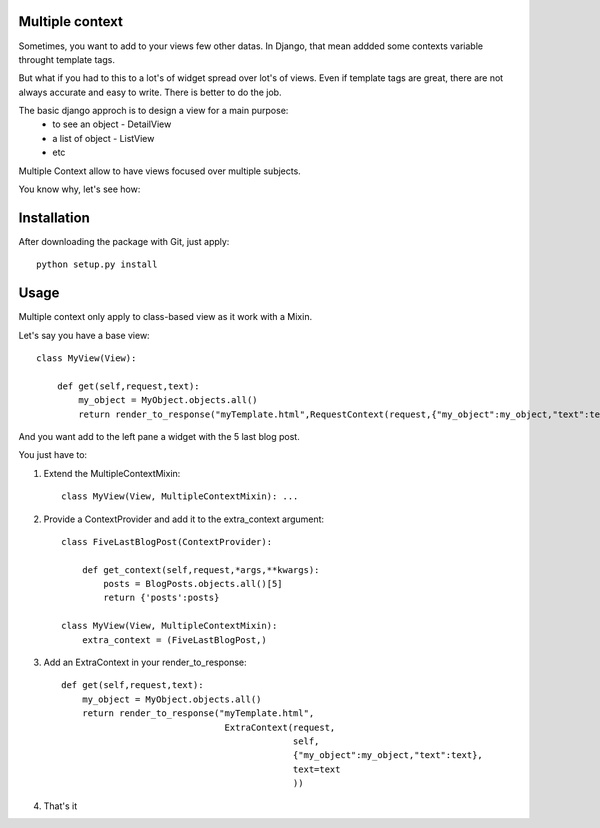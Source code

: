 Multiple context
----------------

Sometimes, you want to add to your views few other datas.
In Django, that mean addded some contexts variable throught template tags.

But what if you had to this to a lot's of widget spread over lot's of views.
Even if  template tags are great, there are not always accurate and easy to  write.
There is better to do the job.

The basic django approch is to design a view for a main purpose:
 - to see an object - DetailView
 - a list of object - ListView
 - etc

Multiple Context allow to have views focused over multiple subjects.

You know why, let's see how:

Installation
------------

After downloading the package with Git, just apply::

    python setup.py install


Usage
-----

Multiple context only apply to class-based view as it work with a Mixin.

Let's say you have a base view::

    class MyView(View):

        def get(self,request,text):
            my_object = MyObject.objects.all()
            return render_to_response("myTemplate.html",RequestContext(request,{"my_object":my_object,"text":text}))

And you want add to the left pane a widget with the 5 last blog post.

You just have to:

1. Extend the MultipleContextMixin::
 
        class MyView(View, MultipleContextMixin): ...

2. Provide a ContextProvider and add it to the extra_context argument::

        class FiveLastBlogPost(ContextProvider):

            def get_context(self,request,*args,**kwargs):
                posts = BlogPosts.objects.all()[5]
                return {'posts':posts}

        class MyView(View, MultipleContextMixin):
            extra_context = (FiveLastBlogPost,)

3. Add an ExtraContext in your render_to_response::

         def get(self,request,text):
             my_object = MyObject.objects.all()
             return render_to_response("myTemplate.html",
                                        ExtraContext(request,
                                                     self,
                                                     {"my_object":my_object,"text":text},
                                                     text=text
                                                     ))

4. That's it





 
 